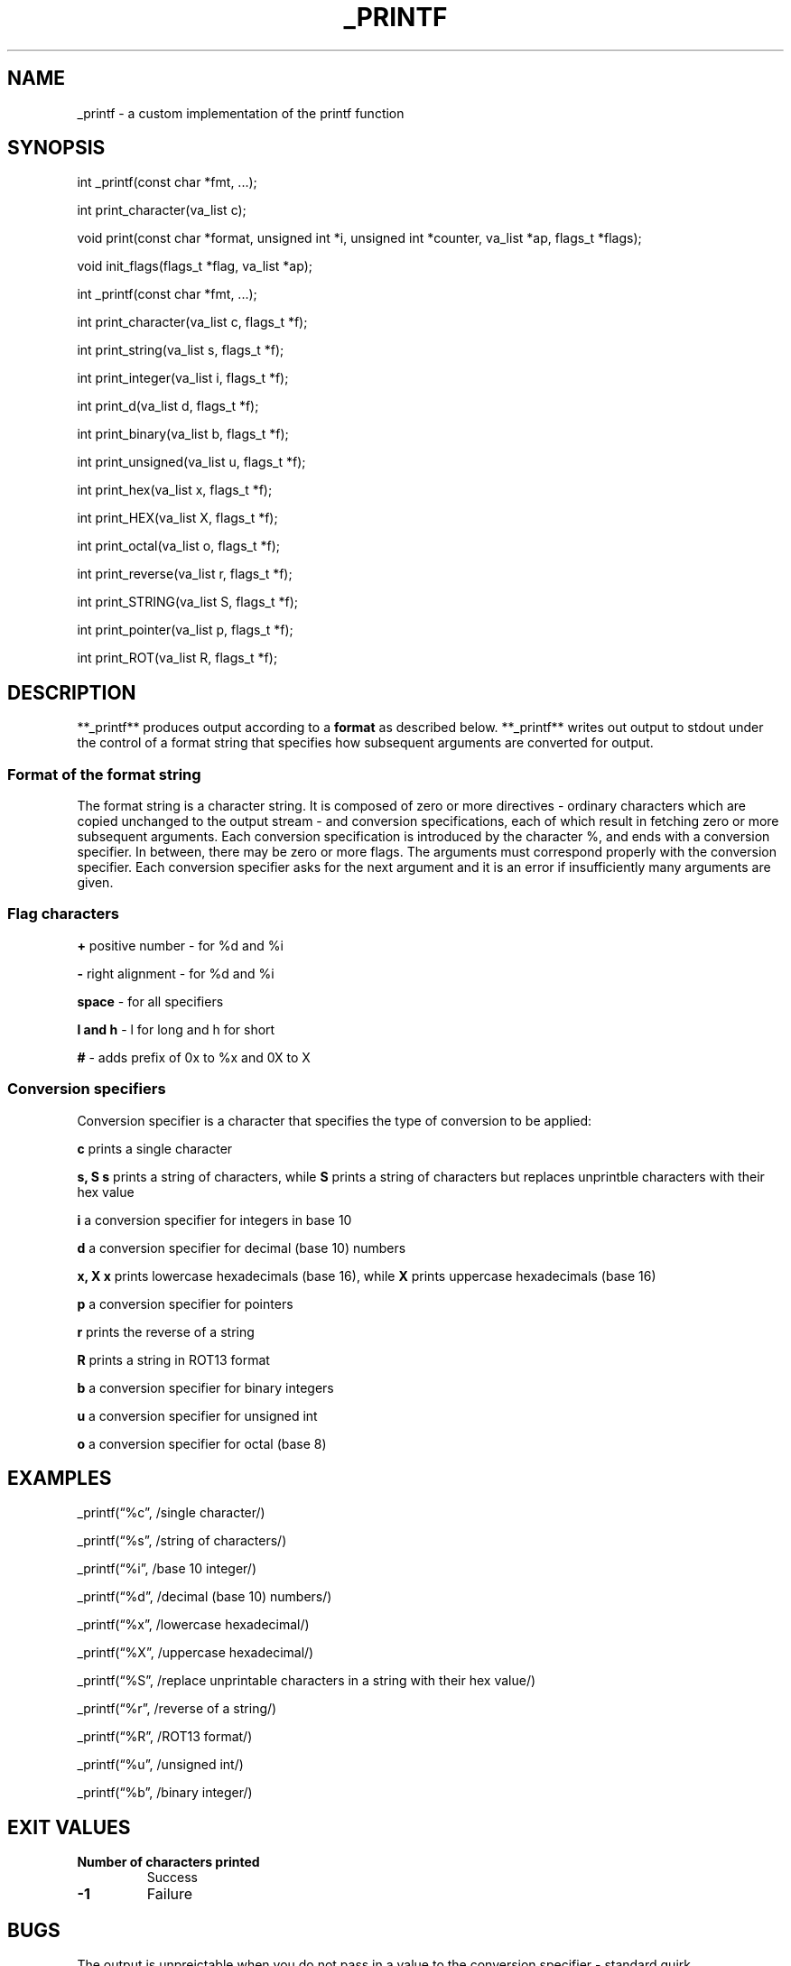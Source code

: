 .\" Automatically generated by Pandoc 2.5
.\"
.TH "_PRINTF" "1" "May, 2022" "1.0.0" ""
.hy
.SH NAME
.PP
_printf \- a custom implementation of the printf function
.SH SYNOPSIS
.PP
int _printf(const char *fmt, \&...);
.PP
int print_character(va_list c);
.PP
void print(const char *format, unsigned int *i, unsigned int *counter,
va_list *ap, flags_t *flags);
.PP
void init_flags(flags_t *flag, va_list *ap);
.PP
int _printf(const char *fmt, \&...);
.PP
int print_character(va_list c, flags_t *f);
.PP
int print_string(va_list s, flags_t *f);
.PP
int print_integer(va_list i, flags_t *f);
.PP
int print_d(va_list d, flags_t *f);
.PP
int print_binary(va_list b, flags_t *f);
.PP
int print_unsigned(va_list u, flags_t *f);
.PP
int print_hex(va_list x, flags_t *f);
.PP
int print_HEX(va_list X, flags_t *f);
.PP
int print_octal(va_list o, flags_t *f);
.PP
int print_reverse(va_list r, flags_t *f);
.PP
int print_STRING(va_list S, flags_t *f);
.PP
int print_pointer(va_list p, flags_t *f);
.PP
int print_ROT(va_list R, flags_t *f);
.SH DESCRIPTION
.PP
**_printf** produces output according to a \f[B]format\f[R] as described
below.
**_printf** writes out output to stdout under the control of a format
string that specifies how subsequent arguments are converted for output.
.SS Format of the format string
.PP
The format string is a character string.
It is composed of zero or more directives \- ordinary characters which
are copied unchanged to the output stream \- and conversion
specifications, each of which result in fetching zero or more subsequent
arguments.
Each conversion specification is introduced by the character %, and ends
with a conversion specifier.
In between, there may be zero or more flags.
The arguments must correspond properly with the conversion specifier.
Each conversion specifier asks for the next argument and it is an error
if insufficiently many arguments are given.
.SS Flag characters
.PP
\f[B]+\f[R] positive number \- for %d and %i
.PP
\f[B]\-\f[R] right alignment \- for %d and %i
.PP
\f[B]space\f[R] \- for all specifiers
.PP
\f[B]l and h\f[R] \- l for long and h for short
.PP
\f[B]#\f[R] \- adds prefix of 0x to %x and 0X to X
.SS Conversion specifiers
.PP
Conversion specifier is a character that specifies the type of
conversion to be applied:
.PP
\f[B]c\f[R] prints a single character
.PP
\f[B]s, S\f[R] \f[B]s\f[R] prints a string of characters, while
\f[B]S\f[R] prints a string of characters but replaces unprintble
characters with their hex value
.PP
\f[B]i\f[R] a conversion specifier for integers in base 10
.PP
\f[B]d\f[R] a conversion specifier for decimal (base 10) numbers
.PP
\f[B]x, X\f[R] \f[B]x\f[R] prints lowercase hexadecimals (base 16),
while \f[B]X\f[R] prints uppercase hexadecimals (base 16)
.PP
\f[B]p\f[R] a conversion specifier for pointers
.PP
\f[B]r\f[R] prints the reverse of a string
.PP
\f[B]R\f[R] prints a string in ROT13 format
.PP
\f[B]b\f[R] a conversion specifier for binary integers
.PP
\f[B]u\f[R] a conversion specifier for unsigned int
.PP
\f[B]o\f[R] a conversion specifier for octal (base 8)
.SH EXAMPLES
.PP
_printf(\[lq]%c\[rq], /single character/)
.PP
_printf(\[lq]%s\[rq], /string of characters/)
.PP
_printf(\[lq]%i\[rq], /base 10 integer/)
.PP
_printf(\[lq]%d\[rq], /decimal (base 10) numbers/)
.PP
_printf(\[lq]%x\[rq], /lowercase hexadecimal/)
.PP
_printf(\[lq]%X\[rq], /uppercase hexadecimal/)
.PP
_printf(\[lq]%S\[rq], /replace unprintable characters in a string with
their hex value/)
.PP
_printf(\[lq]%r\[rq], /reverse of a string/)
.PP
_printf(\[lq]%R\[rq], /ROT13 format/)
.PP
_printf(\[lq]%u\[rq], /unsigned int/)
.PP
_printf(\[lq]%b\[rq], /binary integer/)
.SH EXIT VALUES
.TP
.B \f[B]Number of characters printed\f[R]
Success
.TP
.B \f[B]\-1\f[R]
Failure
.SH BUGS
.PP
The output is unpreictable when you do not pass in a value to the
conversion specifier \- standard quirk.
.SH AUTHOR
.PP
Major \- Kelvin Adeyemo Allison Contributor \- Ihedioha Ezinwa Ezimma
.SH FILES
.PP
main.h
.PP
_printf.c
.PP
custom_func.c
.PP
base_cases.c
.PP
other_cases.c
.PP
more_cases.c
.SH CAVEATS
.PP
Refer to \f[I]bugs\f[R]
.SH COPYRIGHT
.PP
Copyright \[co] 2022 Kelvin Adeyemo Allison, Ihedioha Ezinwa Ezimma.
.SH AUTHORS
Kelvin Adeyemo Allison, Ihedioha Ezinwa Ezimma.

